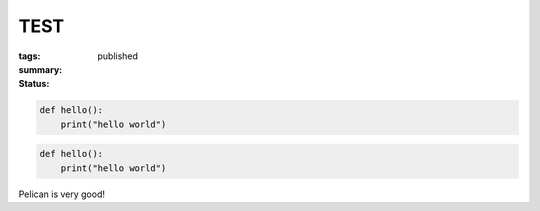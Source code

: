TEST
####

:tags:
:summary:
:status: published

.. code-block:: python3

    def hello():
        print("hello world")

.. code-block:: python3

    def hello():
        print("hello world")

Pelican is very good!
